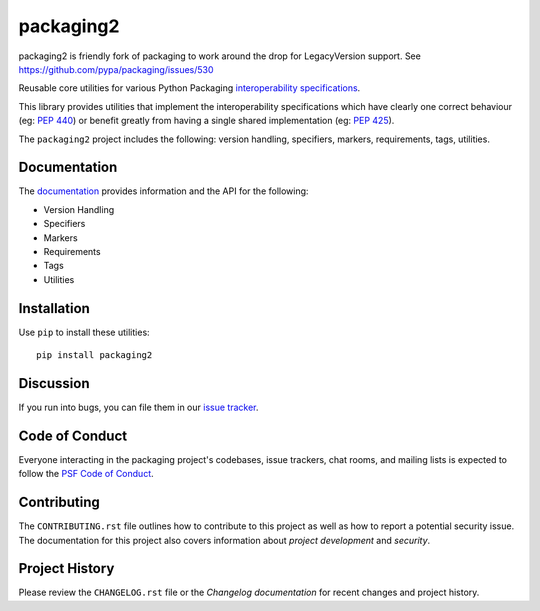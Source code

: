 packaging2
==========

.. start-intro

packaging2 is friendly fork of packaging to work around the drop for
LegacyVersion support. See https://github.com/pypa/packaging/issues/530


Reusable core utilities for various Python Packaging
`interoperability specifications <https://packaging.python.org/specifications/>`_.

This library provides utilities that implement the interoperability
specifications which have clearly one correct behaviour (eg: :pep:`440`)
or benefit greatly from having a single shared implementation (eg: :pep:`425`).

.. end-intro

The ``packaging2`` project includes the following: version handling, specifiers,
markers, requirements, tags, utilities.

Documentation
-------------

The `documentation`_ provides information and the API for the following:

- Version Handling
- Specifiers
- Markers
- Requirements
- Tags
- Utilities

Installation
------------

Use ``pip`` to install these utilities::

    pip install packaging2

Discussion
----------

If you run into bugs, you can file them in our `issue tracker`_.


.. _`issue tracker`: https://github.com/nexB/packaging2/issues


Code of Conduct
---------------

Everyone interacting in the packaging project's codebases, issue trackers, chat
rooms, and mailing lists is expected to follow the `PSF Code of Conduct`_.

.. _PSF Code of Conduct: https://github.com/pypa/.github/blob/main/CODE_OF_CONDUCT.md

Contributing
------------

The ``CONTRIBUTING.rst`` file outlines how to contribute to this project as
well as how to report a potential security issue. The documentation for this
project also covers information about `project development` and `security`.


Project History
---------------

Please review the ``CHANGELOG.rst`` file or the `Changelog documentation` for
recent changes and project history.
